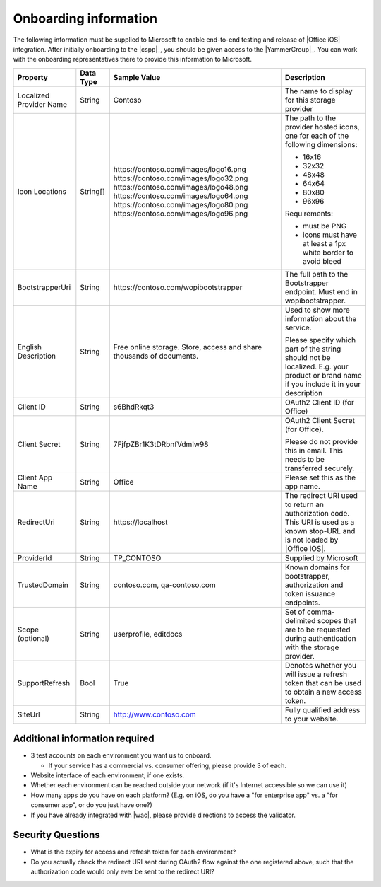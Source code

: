 
..  _onboarding:

Onboarding information
======================

The following information must be supplied to Microsoft to enable end-to-end testing and release of
|Office iOS| integration. After initially onboarding to the |cspp|_, you should be given access to
the |YammerGroup|_. You can work with the onboarding representatives there to provide this information
to Microsoft.

+----------------+-------------+--------------------------------------------+--------------------------------------------------+
| Property       | Data Type   | Sample Value                               | Description                                      |
+================+=============+============================================+==================================================+
| Localized      | String      | Contoso                                    | The name to display for this storage provider    |
| Provider       |             |                                            |                                                  |
| Name           |             |                                            |                                                  |
+----------------+-------------+--------------------------------------------+--------------------------------------------------+
| Icon           | String[]    | \https://contoso.com/images/logo16.png     | The path to the provider hosted icons, one for   |
| Locations      |             | \https://contoso.com/images/logo32.png     | each of the following dimensions:                |
|                |             | \https://contoso.com/images/logo48.png     |                                                  |
|                |             | \https://contoso.com/images/logo64.png     | * 16x16                                          |
|                |             | \https://contoso.com/images/logo80.png     | * 32x32                                          |
|                |             | \https://contoso.com/images/logo96.png     | * 48x48                                          |
|                |             |                                            | * 64x64                                          |
|                |             |                                            | * 80x80                                          |
|                |             |                                            | * 96x96                                          |
|                |             |                                            |                                                  |
|                |             |                                            | Requirements:                                    |
|                |             |                                            |                                                  |
|                |             |                                            | * must be PNG                                    |
|                |             |                                            | * icons must have at least a 1px white border    |
|                |             |                                            |   to avoid bleed                                 |
+----------------+-------------+--------------------------------------------+--------------------------------------------------+
| BootstrapperUri| String      | \https://contoso.com/wopibootstrapper      | The full path to the Bootstrapper endpoint. Must |
|                |             |                                            | end in wopibootstrapper.                         |
+----------------+-------------+--------------------------------------------+--------------------------------------------------+
| English        | String      | Free online storage.                       | Used to show more information about the service. |
| Description    |             | Store, access and share thousands          |                                                  |
|                |             | of documents.                              | Please specify which part of the string should   |
|                |             |                                            | not be localized. E.g. your product or brand name|
|                |             |                                            | if you include it in your description            |
+----------------+-------------+--------------------------------------------+--------------------------------------------------+
| Client ID      | String      | s6BhdRkqt3                                 | OAuth2 Client ID (for Office)                    |
+----------------+-------------+--------------------------------------------+--------------------------------------------------+
| Client Secret  | String      | 7FjfpZBr1K3tDRbnfVdmIw98                   | OAuth2 Client Secret (for Office).               |
|                |             |                                            |                                                  |
|                |             |                                            | Please do not provide this in email. This needs  |
|                |             |                                            | to be transferred securely.                      |
+----------------+-------------+--------------------------------------------+--------------------------------------------------+
| Client App     | String      | Office                                     | Please set this as the app name.                 |
| Name           |             |                                            |                                                  |
+----------------+-------------+--------------------------------------------+--------------------------------------------------+
| RedirectUri    | String      | \https://localhost                         | The redirect URI used to return an authorization |
|                |             |                                            | code. This URI is used as a known stop-URL and   |
|                |             |                                            | is not loaded by |Office iOS|.                   |
+----------------+-------------+--------------------------------------------+--------------------------------------------------+
| ProviderId     | String      | TP_CONTOSO                                 | Supplied by Microsoft                            |
+----------------+-------------+--------------------------------------------+--------------------------------------------------+
| TrustedDomain  | String      | contoso.com, qa-contoso.com                | Known domains for bootstrapper, authorization    |
|                |             |                                            | and token issuance endpoints.                    |
+----------------+-------------+--------------------------------------------+--------------------------------------------------+
| Scope          | String      | userprofile, editdocs                      | Set of comma-delimited scopes that are to be     |
| (optional)     |             |                                            | requested during authentication with the storage |
|                |             |                                            | provider.                                        |
+----------------+-------------+--------------------------------------------+--------------------------------------------------+
| SupportRefresh | Bool        | True                                       | Denotes whether you will issue a refresh token   |
|                |             |                                            | that can be used to obtain a new access token.   |
+----------------+-------------+--------------------------------------------+--------------------------------------------------+
| SiteUrl        | String      | http://www.contoso.com                     | Fully qualified address to your website.         |
|                |             |                                            |                                                  |
+----------------+-------------+--------------------------------------------+--------------------------------------------------+

Additional information required
-------------------------------
* 3 test accounts on each environment you want us to onboard.

  * If your service has a commercial vs. consumer offering, please provide 3 of each.

* Website interface of each environment, if one exists.
* Whether each environment can be reached outside your network (if it's Internet accessible so we can use it)
* How many apps do you have on each platform? (E.g. on iOS, do you have a "for enterprise app" vs. a "for consumer app", or do you just have one?)
* If you have already integrated with |wac|, please provide directions to access the validator.

Security Questions
------------------
* What is the expiry for access and refresh token for each environment?
* Do you actually check the redirect URI sent during OAuth2 flow against the one registered above, such that the authorization code would only ever be sent to the redirect URI?

